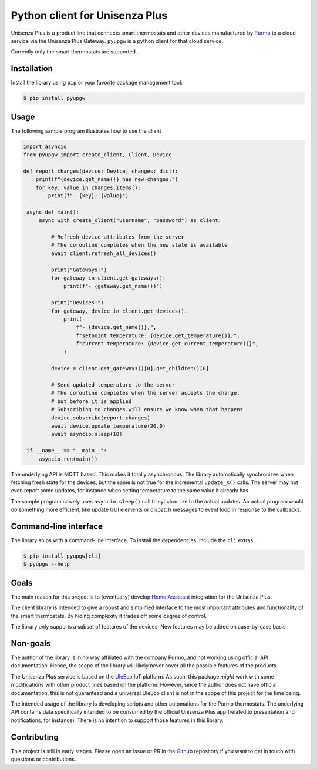 Python client for Unisenza Plus
===============================

Unisenza Plus is a product line that connects smart thermostats and other
devices manufactured by `Purmo <https://global.purmo.com/>`_ to a cloud service
via the Unisenza Plus Gateway. ``pyupgw`` is a python client for that cloud
service.

Currently only the smart thermostats are supported.

Installation
------------

Install the library using ``pip`` or your favorite package management tool:

.. code-block:: console

   $ pip install pyupgw

Usage
-----

The following sample program illustrates how to use the client

.. code-block:: python

   import asyncio
   from pyupgw import create_client, Client, Device

   def report_changes(device: Device, changes: dict):
       print(f"{device.get_name()} has new changes:")
       for key, value in changes.items():
           print(f"- {key}: {value}")

    async def main():
        async with create_client("username", "password") as client:

            # Refresh device attributes from the server
            # The coroutine completes when the new state is available
            await client.refresh_all_devices()

            print("Gateways:")
            for gateway in client.get_gateways():
                print(f"- {gateway.get_name()}")

            print("Devices:")
            for gateway, device in client.get_devices():
                print(
                    f"- {device.get_name()},",
                    f"setpoint temperature: {device.get_temperature()},",
                    f"current temperature: {device.get_current_temperature()}",
                )

            device = client.get_gateways()[0].get_children()[0]

            # Send updated temperature to the server
            # The coroutine completes when the server accepts the change,
            # but before it is applied
            # Subscribing to changes will ensure we know when that happens
            device.subscribe(report_changes)
            await device.update_temperature(20.0)
            await asyncio.sleep(10)

    if __name__ == "__main__":
        asyncio.run(main())

The underlying API is MQTT based. This makes it totally asynchronous. The
library automatically synchronizes when fetching fresh state for the devices,
but the same is not true for the incremental ``update_X()`` calls. The server
may not even report some updates, for instance when setting temperature to the
same value it already has.

The sample program naively uses ``asyncio.sleep()`` call to synchronize to the
actual updates. An actual program would do something more efficient, like update
GUI elements or dispatch messages to event loop in response to the callbacks.

Command-line interface
----------------------

The library ships with a command-line interface. To install the dependencies,
include the ``cli`` extras:

.. code-block:: console

   $ pip install pyupgw[cli]
   $ pyupgw --help

Goals
-----

The main reason for this project is to (eventually) develop `Home Assistant
<https://www.home-assistant.io/>`_ integration for the Unisenza Plus.

The client library is intended to give a robust and simplified interface to the
most important attributes and functionality of the smart thermostats. By hiding
complexity it trades off some degree of control.

The library only supports a subset of features of the devices. New features may
be added on case-by-case basis.

Non-goals
---------

The author of the library is in no way affiliated with the company Purmo, and
not working using official API documentation. Hence, the scope of the library
will likely never cover all the possible features of the products.

The Unisenza Plus service is based on the `UleEco <https://www.uleeco.com/>`_
IoT platform. As such, this package *might* work with some modifications with
other product lines based on the platform. However, since the author does not
have official documentation, this is not guaranteed and a universal UleEco
client is not in the scope of this project for the time being.

The intended usage of the library is developing scripts and other automations
for the Purmo thermostats. The underlying API contains data specifically
intended to be consumed by the official Unisenza Plus app (related to
presentation and notifications, for instance). There is no intention to support
those features in this library.

Contributing
------------

This project is still in early stages. Please open an issue or PR in the `Github
<https://github.com/jasujm/pyupgw>`_ repository if you want to get in touch with
questions or contributions.
